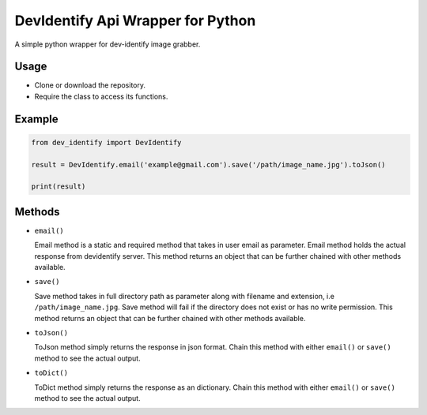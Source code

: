 DevIdentify Api Wrapper for Python
===============================

A simple python wrapper for dev-identify image grabber.

Usage
-----

-  Clone or download the repository.
-  Require the class to access its functions.

Example
-------

.. code:: python

    from dev_identify import DevIdentify

    result = DevIdentify.email('example@gmail.com').save('/path/image_name.jpg').toJson()

    print(result)

Methods
-------

-  ``email()``

   Email method is a static and required method that takes in user email
   as parameter. Email method holds the actual response from devidentify
   server. This method returns an object that can be further chained
   with other methods available.

-  ``save()``

   Save method takes in full directory path as parameter along with
   filename and extension, i.e ``/path/image_name.jpg``. Save method
   will fail if the directory does not exist or has no write permission.
   This method returns an object that can be further chained with other
   methods available.

-  ``toJson()``

   ToJson method simply returns the response in json format. Chain this
   method with either ``email()`` or ``save()`` method to see the actual
   output.

-  ``toDict()``

   ToDict method simply returns the response as an dictionary. Chain this
   method with either ``email()`` or ``save()`` method to see the actual
   output.